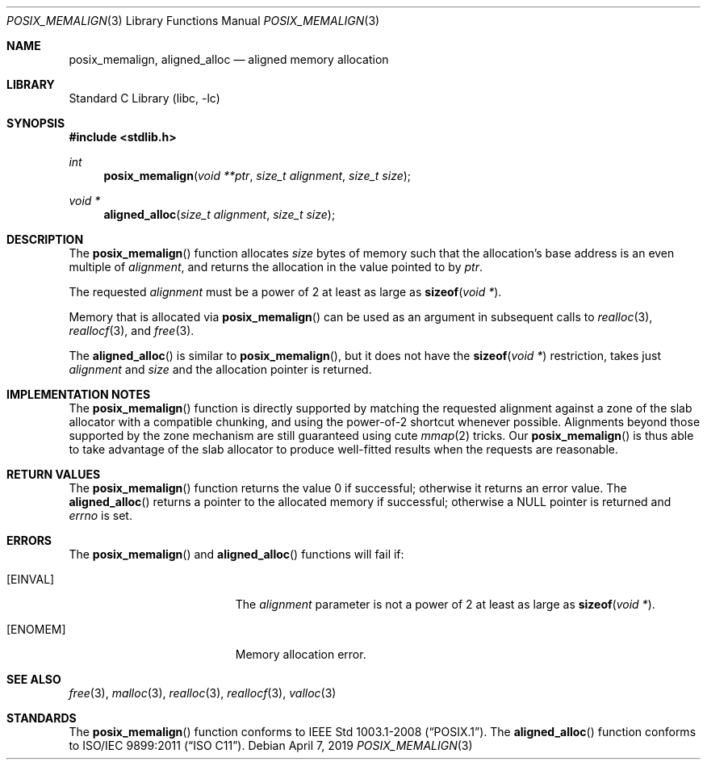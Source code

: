 .\" Copyright (C) 2006 Jason Evans <jasone@FreeBSD.org>.
.\" All rights reserved.
.\"
.\" Redistribution and use in source and binary forms, with or without
.\" modification, are permitted provided that the following conditions
.\" are met:
.\" 1. Redistributions of source code must retain the above copyright
.\"    notice(s), this list of conditions and the following disclaimer as
.\"    the first lines of this file unmodified other than the possible
.\"    addition of one or more copyright notices.
.\" 2. Redistributions in binary form must reproduce the above copyright
.\"    notice(s), this list of conditions and the following disclaimer in
.\"    the documentation and/or other materials provided with the
.\"    distribution.
.\"
.\" THIS SOFTWARE IS PROVIDED BY THE COPYRIGHT HOLDER(S) ``AS IS'' AND ANY
.\" EXPRESS OR IMPLIED WARRANTIES, INCLUDING, BUT NOT LIMITED TO, THE
.\" IMPLIED WARRANTIES OF MERCHANTABILITY AND FITNESS FOR A PARTICULAR
.\" PURPOSE ARE DISCLAIMED.  IN NO EVENT SHALL THE COPYRIGHT HOLDER(S) BE
.\" LIABLE FOR ANY DIRECT, INDIRECT, INCIDENTAL, SPECIAL, EXEMPLARY, OR
.\" CONSEQUENTIAL DAMAGES (INCLUDING, BUT NOT LIMITED TO, PROCUREMENT OF
.\" SUBSTITUTE GOODS OR SERVICES; LOSS OF USE, DATA, OR PROFITS; OR
.\" BUSINESS INTERRUPTION) HOWEVER CAUSED AND ON ANY THEORY OF LIABILITY,
.\" WHETHER IN CONTRACT, STRICT LIABILITY, OR TORT (INCLUDING NEGLIGENCE
.\" OR OTHERWISE) ARISING IN ANY WAY OUT OF THE USE OF THIS SOFTWARE,
.\" EVEN IF ADVISED OF THE POSSIBILITY OF SUCH DAMAGE.
.\"
.Dd April 7, 2019
.Dt POSIX_MEMALIGN 3
.Os
.Sh NAME
.Nm posix_memalign ,
.Nm aligned_alloc
.Nd aligned memory allocation
.Sh LIBRARY
.Lb libc
.Sh SYNOPSIS
.In stdlib.h
.Ft int
.Fn posix_memalign "void **ptr" "size_t alignment" "size_t size"
.Ft void *
.Fn aligned_alloc "size_t alignment" "size_t size"
.Sh DESCRIPTION
The
.Fn posix_memalign
function allocates
.Fa size
bytes of memory such that the allocation's base address is an even multiple of
.Fa alignment ,
and returns the allocation in the value pointed to by
.Fa ptr .
.Pp
The requested
.Fa alignment
must be a power of 2 at least as large as
.Fn sizeof "void *" .
.Pp
Memory that is allocated via
.Fn posix_memalign
can be used as an argument in subsequent calls to
.Xr realloc 3 ,
.Xr reallocf 3 ,
and
.Xr free 3 .
.Pp
The
.Fn aligned_alloc
is similar to
.Fn posix_memalign ,
but it does not have the
.Fn sizeof "void *"
restriction, takes just
.Fa alignment
and
.Fa size
and the allocation pointer is returned.
.Sh IMPLEMENTATION NOTES
The
.Fn posix_memalign
function is directly supported by matching the requested alignment against a zone
of the slab allocator with a compatible chunking, and using the power-of-2
shortcut whenever possible.
Alignments beyond those supported by the zone mechanism are still
guaranteed using cute
.Xr mmap 2
tricks.
Our
.Fn posix_memalign
is thus able to take advantage of the slab allocator to produce
well-fitted results when the requests are reasonable.
.Sh RETURN VALUES
The
.Fn posix_memalign
function returns the value 0 if successful; otherwise it returns an error value.
The
.Fn aligned_alloc
returns a pointer to the allocated memory if successful; otherwise a
.Dv NULL
pointer is returned and
.Va errno
is set.
.Sh ERRORS
The
.Fn posix_memalign
and
.Fn aligned_alloc
functions will fail if:
.Bl -tag -width Er
.It Bq Er EINVAL
The
.Fa alignment
parameter is not a power of 2 at least as large as
.Fn sizeof "void *" .
.It Bq Er ENOMEM
Memory allocation error.
.El
.Sh SEE ALSO
.Xr free 3 ,
.Xr malloc 3 ,
.Xr realloc 3 ,
.Xr reallocf 3 ,
.Xr valloc 3
.Sh STANDARDS
The
.Fn posix_memalign
function conforms to
.St -p1003.1-2008 .
The
.Fn aligned_alloc
function conforms to
.St -isoC-2011 .
